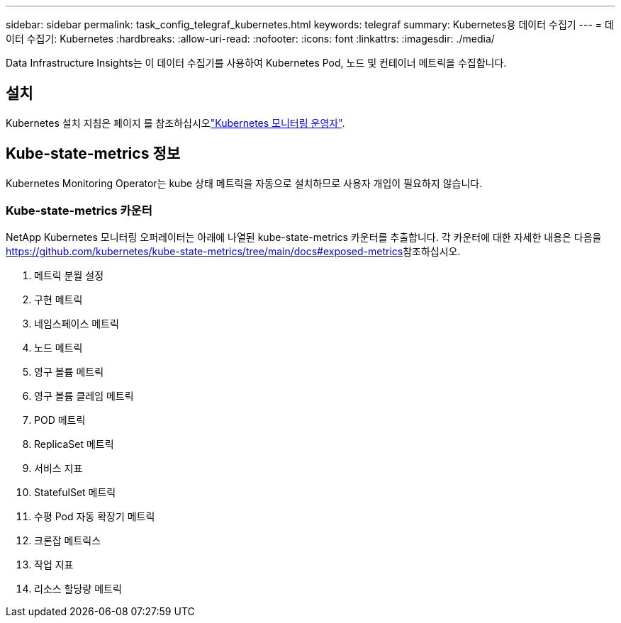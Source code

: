 ---
sidebar: sidebar 
permalink: task_config_telegraf_kubernetes.html 
keywords: telegraf 
summary: Kubernetes용 데이터 수집기 
---
= 데이터 수집기: Kubernetes
:hardbreaks:
:allow-uri-read: 
:nofooter: 
:icons: font
:linkattrs: 
:imagesdir: ./media/


[role="lead"]
Data Infrastructure Insights는 이 데이터 수집기를 사용하여 Kubernetes Pod, 노드 및 컨테이너 메트릭을 수집합니다.



== 설치

Kubernetes 설치 지침은 페이지 를 참조하십시오link:task_config_telegraf_agent_k8s.html["Kubernetes 모니터링 운영자"].



== Kube-state-metrics 정보

Kubernetes Monitoring Operator는 kube 상태 메트릭을 자동으로 설치하므로 사용자 개입이 필요하지 않습니다.



=== Kube-state-metrics 카운터

NetApp Kubernetes 모니터링 오퍼레이터는 아래에 나열된 kube-state-metrics 카운터를 추출합니다. 각 카운터에 대한 자세한 내용은 다음을 https://github.com/kubernetes/kube-state-metrics/tree/main/docs#exposed-metrics[]참조하십시오.

. 메트릭 분월 설정
. 구현 메트릭
. 네임스페이스 메트릭
. 노드 메트릭
. 영구 볼륨 메트릭
. 영구 볼륨 클레임 메트릭
. POD 메트릭
. ReplicaSet 메트릭
. 서비스 지표
. StatefulSet 메트릭
. 수평 Pod 자동 확장기 메트릭
. 크론잡 메트릭스
. 작업 지표
. 리소스 할당량 메트릭

